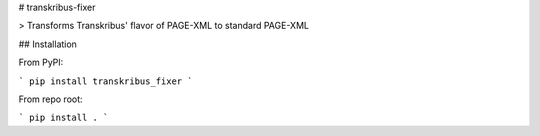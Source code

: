 # transkribus-fixer

> Transforms Transkribus' flavor of PAGE-XML to standard PAGE-XML

## Installation

From PyPI:

```
pip install transkribus_fixer
```

From repo root:

```
pip install .
```


